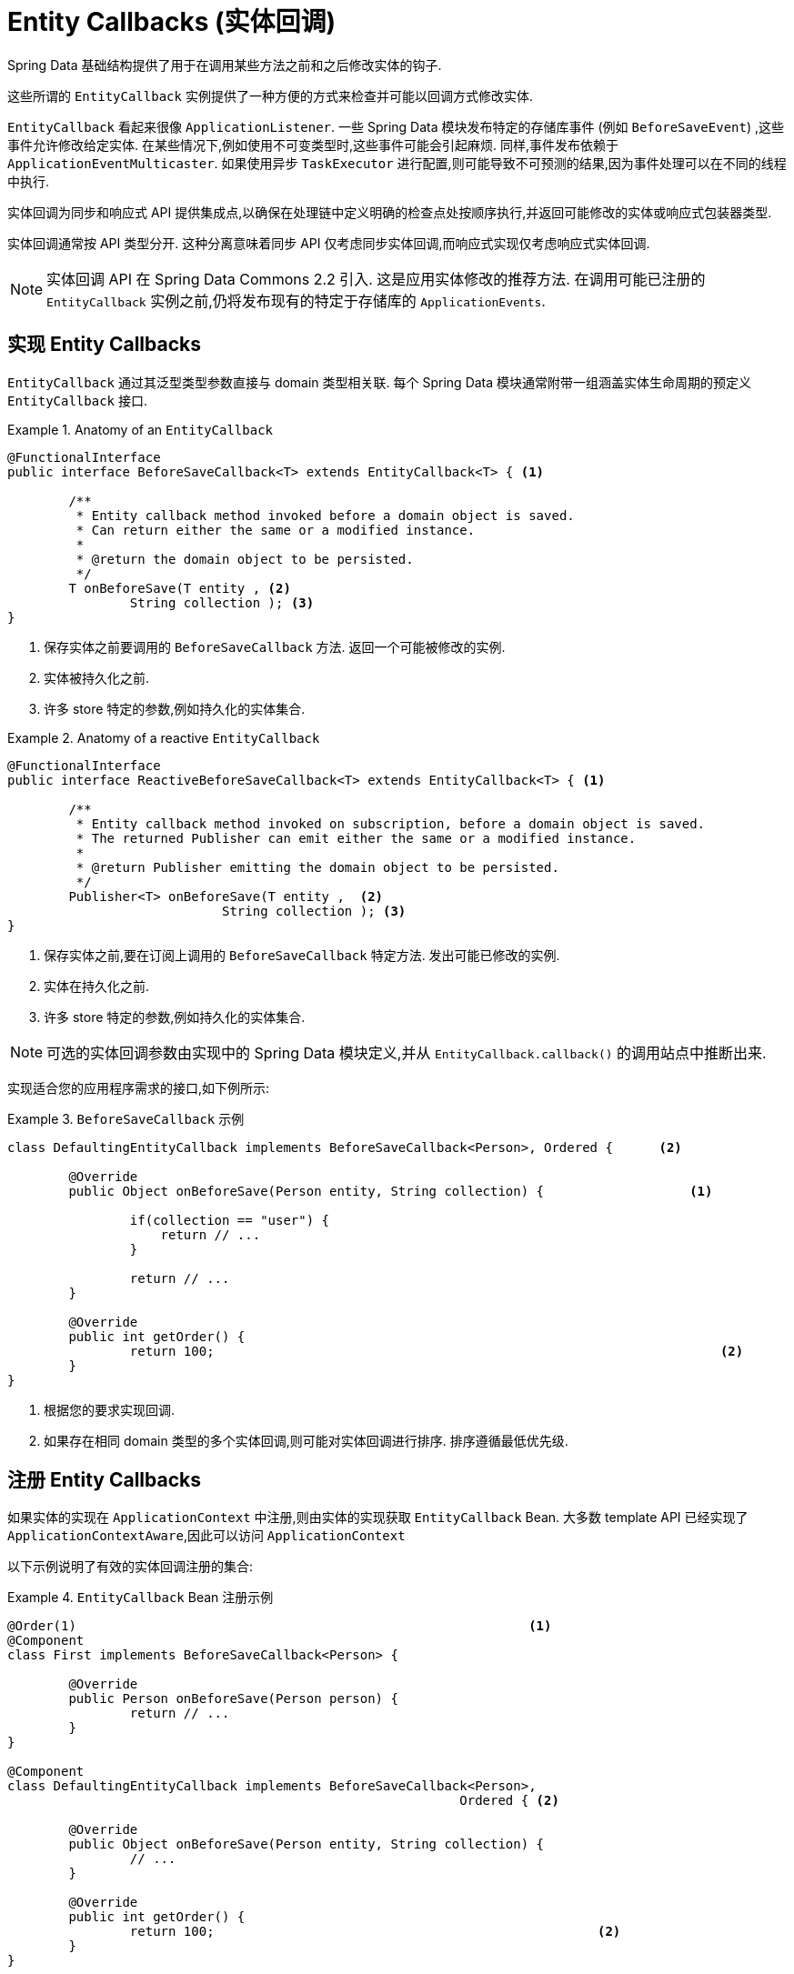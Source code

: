 [[entity-callbacks]]
= Entity Callbacks (实体回调)

Spring Data 基础结构提供了用于在调用某些方法之前和之后修改实体的钩子.

这些所谓的 `EntityCallback` 实例提供了一种方便的方式来检查并可能以回调方式修改实体.

`EntityCallback` 看起来很像 `ApplicationListener`. 一些 Spring Data 模块发布特定的存储库事件 (例如 `BeforeSaveEvent`) ,这些事件允许修改给定实体. 在某些情况下,例如使用不可变类型时,这些事件可能会引起麻烦. 同样,事件发布依赖于 `ApplicationEventMulticaster`. 如果使用异步 `TaskExecutor` 进行配置,则可能导致不可预测的结果,因为事件处理可以在不同的线程中执行.

实体回调为同步和响应式 API 提供集成点,以确保在处理链中定义明确的检查点处按顺序执行,并返回可能修改的实体或响应式包装器类型.

实体回调通常按 API 类型分开. 这种分离意味着同步 API 仅考虑同步实体回调,而响应式实现仅考虑响应式实体回调.

[NOTE]
====
实体回调 API 在 Spring Data Commons 2.2 引入. 这是应用实体修改的推荐方法. 在调用可能已注册的 `EntityCallback` 实例之前,仍将发布现有的特定于存储库的 `ApplicationEvents`.
====

[[entity-callbacks.implement]]
== 实现 Entity Callbacks

`EntityCallback` 通过其泛型类型参数直接与 domain 类型相关联. 每个 Spring Data 模块通常附带一组涵盖实体生命周期的预定义 `EntityCallback` 接口.

.Anatomy of an `EntityCallback`
====
[source,java]
----
@FunctionalInterface
public interface BeforeSaveCallback<T> extends EntityCallback<T> { <1>

	/**
	 * Entity callback method invoked before a domain object is saved.
	 * Can return either the same or a modified instance.
	 *
	 * @return the domain object to be persisted.
	 */
	T onBeforeSave(T entity , <2>
                String collection ); <3>
}
----
<1> 保存实体之前要调用的 `BeforeSaveCallback` 方法. 返回一个可能被修改的实例.
<2> 实体被持久化之前.
<3> 许多 store 特定的参数,例如持久化的实体集合.
====

.Anatomy of a reactive `EntityCallback`
====
[source,java]
----
@FunctionalInterface
public interface ReactiveBeforeSaveCallback<T> extends EntityCallback<T> { <1>

	/**
	 * Entity callback method invoked on subscription, before a domain object is saved.
	 * The returned Publisher can emit either the same or a modified instance.
	 *
	 * @return Publisher emitting the domain object to be persisted.
	 */
	Publisher<T> onBeforeSave(T entity ,  <2>
                            String collection ); <3>
}
----
<1> 保存实体之前,要在订阅上调用的 `BeforeSaveCallback` 特定方法. 发出可能已修改的实例.
<2> 实体在持久化之前.
<3> 许多 store 特定的参数,例如持久化的实体集合.
====

NOTE: 可选的实体回调参数由实现中的 Spring Data 模块定义,并从 `EntityCallback.callback()` 的调用站点中推断出来.

实现适合您的应用程序需求的接口,如下例所示:

.`BeforeSaveCallback` 示例
====
[source,java]
----
class DefaultingEntityCallback implements BeforeSaveCallback<Person>, Ordered {      <2>

	@Override
	public Object onBeforeSave(Person entity, String collection) {                   <1>

		if(collection == "user") {
		    return // ...
		}

		return // ...
	}

	@Override
	public int getOrder() {
		return 100;                                                                  <2>
	}
}
----
<1> 根据您的要求实现回调.
<2> 如果存在相同 domain 类型的多个实体回调,则可能对实体回调进行排序. 排序遵循最低优先级.
====

[[entity-callbacks.register]]
== 注册 Entity Callbacks

如果实体的实现在 `ApplicationContext` 中注册,则由实体的实现获取 `EntityCallback` Bean. 大多数 template  API 已经实现了 `ApplicationContextAware`,因此可以访问 `ApplicationContext`

以下示例说明了有效的实体回调注册的集合:

.`EntityCallback` Bean 注册示例
====
[source,java]
----
@Order(1)                                                           <1>
@Component
class First implements BeforeSaveCallback<Person> {

	@Override
	public Person onBeforeSave(Person person) {
		return // ...
	}
}

@Component
class DefaultingEntityCallback implements BeforeSaveCallback<Person>,
                                                           Ordered { <2>

	@Override
	public Object onBeforeSave(Person entity, String collection) {
		// ...
	}

	@Override
	public int getOrder() {
		return 100;                                                  <2>
	}
}

@Configuration
public class EntityCallbackConfiguration {

    @Bean
    BeforeSaveCallback<Person> unorderedLambdaReceiverCallback() {   <3>
        return (BeforeSaveCallback<Person>) it -> // ...
    }
}

@Component
class UserCallbacks implements BeforeConvertCallback<User>,
                                        BeforeSaveCallback<User> {   <4>

	@Override
	public Person onBeforeConvert(User user) {
		return // ...
	}

	@Override
	public Person onBeforeSave(User user) {
		return // ...
	}
}
----
<1> `BeforeSaveCallback` 可以从 `@Order` 注解进行排序.
<2> `BeforeSaveCallback` 可以实现 `Ordered` 接口排序.
<3> `BeforeSaveCallback` 使用 lambda 表达式. 默认情况下无序,最后调用.
<4> 将多个实体回调接口组合在一个实现类中.
====
